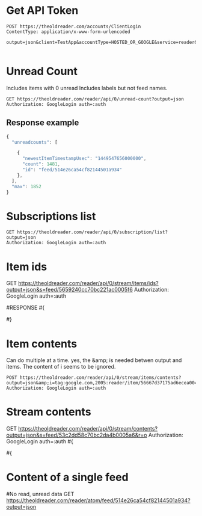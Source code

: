 #+PROPERTY: var auth=eloldreader-auth-token

* Get API Token
#+BEGIN_SRC restclient
POST https://theoldreader.com/accounts/ClientLogin
ContentType: application/x-www-form-urlencoded

output=json&client=TestApp&accountType=HOSTED_OR_GOOGLE&service=reader&Email=email&Passwd=password

#+END_SRC

* Unread Count

Includes items with 0 unread
Includes labels but not feed names.

#+BEGIN_SRC restclient
GET https://theoldreader.com/reader/api/0/unread-count?output=json
Authorization: GoogleLogin auth=:auth
#+END_SRC


** Response example
#+BEGIN_SRC js
{
  "unreadcounts": [

    {
      "newestItemTimestampUsec": "1449547656000000",
      "count": 1481,
      "id": "feed/514e26ca54cf82144501a934"
    },
  ],
  "max": 1852
}
#+END_SRC


* Subscriptions list

#+BEGIN_SRC restclient
GET https://theoldreader.com/reader/api/0/subscription/list?output=json
Authorization: GoogleLogin auth=:auth
#+END_SRC

* Item ids

GET https://theoldreader.com/reader/api/0/stream/items/ids?output=json&s=feed/5659240cc70bc221ac0005f6
Authorization: GoogleLogin auth=:auth

#RESPONSE
#{
#  "continuation": "1449513988",
#  "itemRefs": [
#    {
#      "timestampUsec": "1449557301420000",
#      "directStreamIds": [],
#      "id": "56667d37175ad6ecea004c57"
#    }
#  ]
#}

* Item contents
Can do multiple at a time.
yes, the &amp; is needed betwen output and items.
The content of i seems to be ignored.

#+BEGIN_SRC restclient
POST https://theoldreader.com/reader/api/0/stream/items/contents?output=json&amp;i=tag:google.com,2005:reader/item/56667d37175ad6ecea004c57
Authorization: GoogleLogin auth=:auth
#+END_SRC

#
* Stream contents
# Unread items for a stream
GET https://theoldreader.com/reader/api/0/stream/contents?output=json&s=feed/53c2dd58c70bc2da4b0005a6&r=o
Authorization: GoogleLogin auth=:auth
#{
#  "continuation": "1369928841",
#  "items": [
#{
#      "origin": {
#        "htmlUrl": "http://www.avasdemon.com/",
#        "title": "Ava's Demon",
#        "streamId": "feed/53c2dd58c70bc2da4b0005a6"
#      },
#      "comments": [],
#      "likingUsersCount": 0,
#      "likingUsers": [],
#      "annotations": [],
#      "author": "",
#      "summary": {
#        "content": "<img src=\"http://25.media.tumblr.com/d6b8fad6e0fffdb8f607b5a71073a10b/tumblr_mnfwv2EUp81rtsbszo1_r1_500.png\"><br><br><img src=\"http://24.media.tumblr.com/29564a37e#12fbeb52aee1d49ffe446f7/tumblr_mnfwv2EUp81rtsbszo2_400.png\"><br><br><p><strong>||     <a href=\"http://www.kickstarter.com/projects/1908899476/avas-demon-book-one\"> The “Ava’s Demon: Book One” kickstarter has launched!</a>      ||</strong></p>\n<p>Happy Birthday Ava’s Demon! And a very happy first publication!<br>Supporting this kickstarter will ensure the creation of the comic’s first <strong>limited edition, 500 panel, 9”x9” hardcover book</strong> that you can preorder as a reward. It’s being designed to look like the book Ava receives in the comic and will only be available through this kickstarter! Aside from the book, there are a TON of other awesome rewards as well!</p>\n<p><strong>The ultimate goal of the kickstarter is to see if it can raise $200k so that I can make it my full time job, updating this comic at least twice a week for you guys!! Cross your fingers!!</strong></p>",
#        "direction": "ltr"
#      },
#      "alternate": [
#        {
#          "type": "text/html",
#          "href": "http://avasdemon.tumblr.com/post/51724515304"
#        }
#      ],
#       "canonical": [
#         {
#           "href": "http://avasdemon.tumblr.com/post/51724515304"
#         }
#       ],
#       "updated": 1369923299,
#       "published": 1369923299,
#       "title": "||      The “Ava’s Demon: Book One”...",
#       "categories": [
#         "user/-/state/com.google/reading-list",
#         "user/-/state/com.google/read"
#       ],
#       "id": "tag:google.com,2005:reader/item/51a774886f48eaafd60095d8",
#       "timestampUsec": "1369923299000000",
#       "crawlTimeMsec": "1369928840000"
#     }
#   ],
#   "updated": 1437613621,
#   "alternate": {
#     "type": "text/html",
#     "href": "http://www.avasdemon.com/"
#   },
#   "self": {
#     "href": "https://theoldreader.com/reader/api/0/stream/contents?output=json&s=feed/53c2dd58c70bc2da4b0005a6&r=o"
#   },
#   "description": "",
#   "title": "Ava's Demon",
#   "id": "feed/53c2dd58c70bc2da4b0005a6",
#   "direction": "ltr"
# }

* Content of a single feed
#No read, unread data
GET https://theoldreader.com/reader/atom/feed/514e26ca54cf82144501a934?output=json

# Local Variables:
# org-use-property-inheritance: t
# End:
